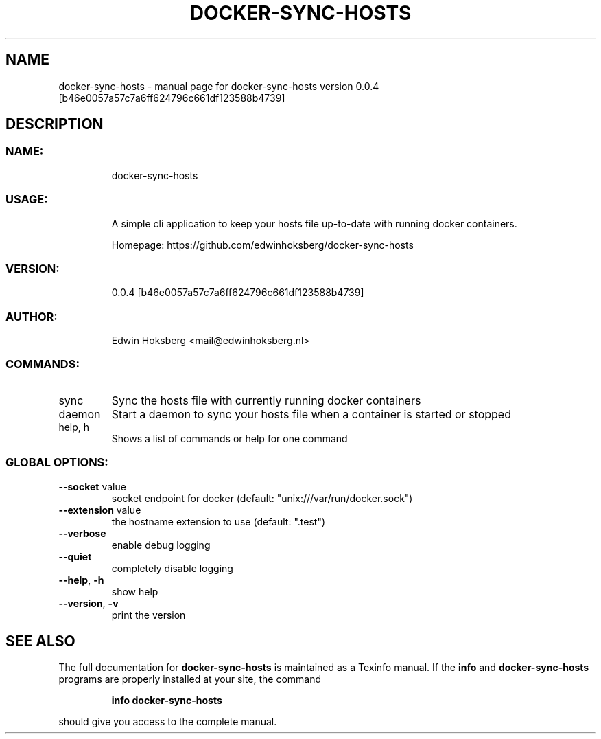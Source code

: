 .\" DO NOT MODIFY THIS FILE!  It was generated by help2man 1.47.6.
.TH DOCKER-SYNC-HOSTS "1" "May 2018" "docker-sync-hosts version 0.0.4 [b46e0057a57c7a6ff624796c661df123588b4739]" "User Commands"
.SH NAME
docker-sync-hosts \- manual page for docker-sync-hosts version 0.0.4 [b46e0057a57c7a6ff624796c661df123588b4739]
.SH DESCRIPTION
.SS "NAME:"
.IP
docker\-sync\-hosts
.SS "USAGE:"
.IP
A simple cli application to keep your hosts file up\-to\-date with running docker containers.
.IP
Homepage: https://github.com/edwinhoksberg/docker\-sync\-hosts
.SS "VERSION:"
.IP
0.0.4 [b46e0057a57c7a6ff624796c661df123588b4739]
.SS "AUTHOR:"
.IP
Edwin Hoksberg <mail@edwinhoksberg.nl>
.SS "COMMANDS:"
.TP
sync
Sync the hosts file with currently running docker containers
.TP
daemon
Start a daemon to sync your hosts file when a container is started or stopped
.TP
help, h
Shows a list of commands or help for one command
.SS "GLOBAL OPTIONS:"
.TP
\fB\-\-socket\fR value
socket endpoint for docker (default: "unix:///var/run/docker.sock")
.TP
\fB\-\-extension\fR value
the hostname extension to use (default: ".test")
.TP
\fB\-\-verbose\fR
enable debug logging
.TP
\fB\-\-quiet\fR
completely disable logging
.TP
\fB\-\-help\fR, \fB\-h\fR
show help
.TP
\fB\-\-version\fR, \fB\-v\fR
print the version
.SH "SEE ALSO"
The full documentation for
.B docker-sync-hosts
is maintained as a Texinfo manual.  If the
.B info
and
.B docker-sync-hosts
programs are properly installed at your site, the command
.IP
.B info docker-sync-hosts
.PP
should give you access to the complete manual.
